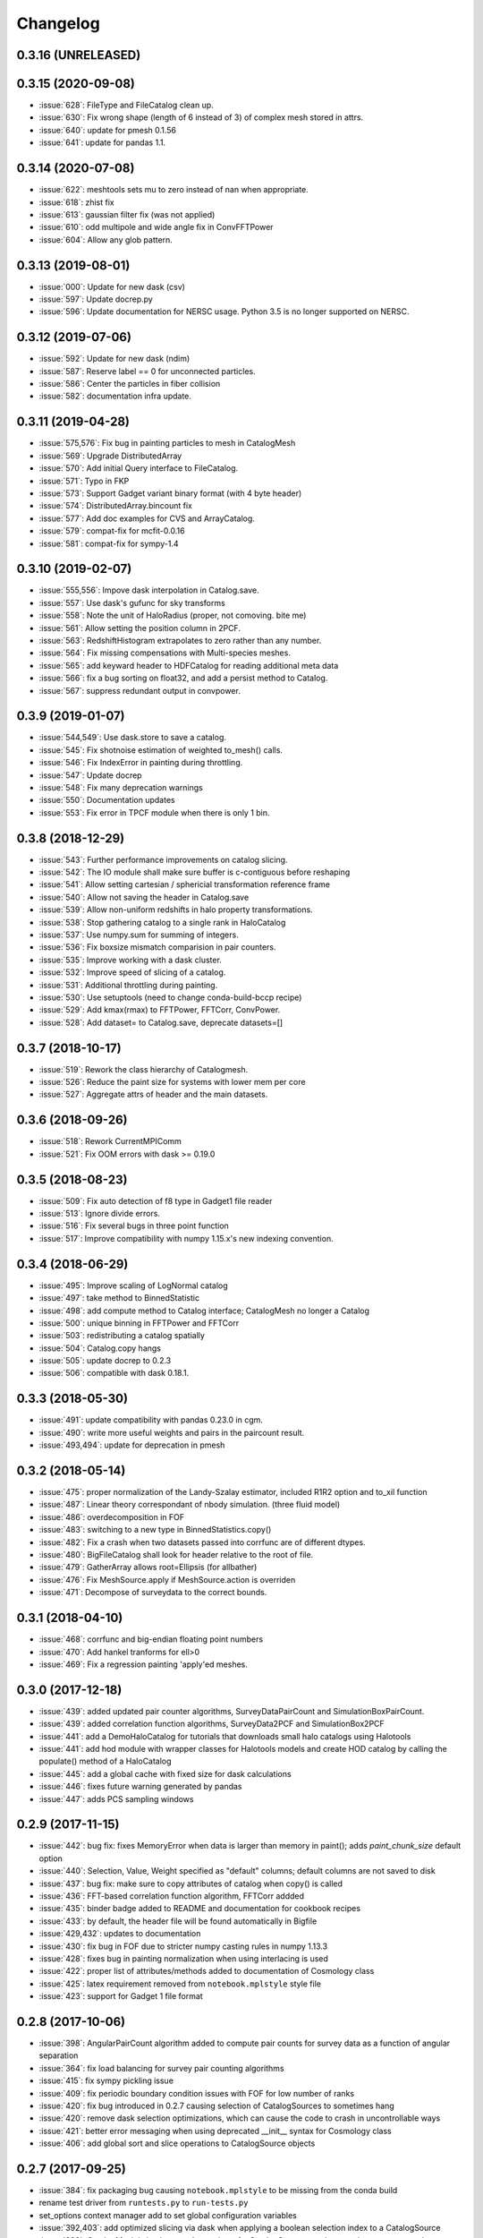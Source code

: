 Changelog
=========

0.3.16 (UNRELEASED)
------------------

0.3.15 (2020-09-08)
------------------
* :issue:`628`: FileType and FileCatalog clean up.
* :issue:`630`: Fix wrong shape (length of 6 instead of 3) of complex mesh stored in attrs.
* :issue:`640`: update for pmesh 0.1.56
* :issue:`641`: update for pandas 1.1.

0.3.14 (2020-07-08)
-------------------
* :issue:`622`: meshtools sets mu to zero instead of nan when appropriate.
* :issue:`618`: zhist fix
* :issue:`613`: gaussian filter fix (was not applied)
* :issue:`610`: odd multipole and wide angle fix in ConvFFTPower
* :issue:`604`: Allow any glob pattern.

0.3.13 (2019-08-01)
-------------------
* :issue:`000`: Update for new dask (csv)
* :issue:`597`: Update docrep.py
* :issue:`596`: Update documentation for NERSC usage. Python 3.5 is no longer supported on NERSC.

0.3.12 (2019-07-06)
-------------------
* :issue:`592`: Update for new dask (ndim)
* :issue:`587`: Reserve label == 0 for unconnected particles.
* :issue:`586`: Center the particles in fiber collision
* :issue:`582`: documentation infra update.

0.3.11 (2019-04-28)
------------------
* :issue:`575,576`: Fix bug in painting particles to mesh in CatalogMesh
* :issue:`569`: Upgrade DistributedArray
* :issue:`570`: Add initial Query interface to FileCatalog.
* :issue:`571`: Typo in FKP
* :issue:`573`: Support Gadget variant binary format (with 4 byte header)
* :issue:`574`: DistributedArray.bincount fix
* :issue:`577`: Add doc examples for CVS and ArrayCatalog.
* :issue:`579`: compat-fix for mcfit-0.0.16
* :issue:`581`: compat-fix for sympy-1.4

0.3.10 (2019-02-07)
------------------
* :issue:`555,556`: Impove dask interpolation in Catalog.save.
* :issue:`557`: Use dask's gufunc for sky transforms
* :issue:`558`: Note the unit of HaloRadius (proper, not comoving. bite me)
* :issue:`561`: Allow setting the position column in 2PCF.
* :issue:`563`: RedshiftHistogram extrapolates to zero rather than any number.
* :issue:`564`: Fix missing compensations with Multi-species meshes.
* :issue:`565`: add keyward header to HDFCatalog for reading additional meta data
* :issue:`566`: fix a bug sorting on float32, and add a persist method to Catalog.
* :issue:`567`: suppress redundant output in convpower.

0.3.9 (2019-01-07)
------------------
* :issue:`544,549`: Use dask.store to save a catalog.
* :issue:`545`: Fix shotnoise estimation of weighted to_mesh() calls.
* :issue:`546`: Fix IndexError in painting during throttling.
* :issue:`547`: Update docrep
* :issue:`548`: Fix many deprecation warnings
* :issue:`550`: Documentation updates
* :issue:`553`: Fix error in TPCF module when there is only 1 bin.

0.3.8 (2018-12-29)
------------------
* :issue:`543`:  Further performance improvements on catalog slicing.
* :issue:`542`:  The IO module shall make sure buffer is c-contiguous before reshaping
* :issue:`541`:  Allow setting cartesian / sphericial transformation reference frame
* :issue:`540`:  Allow not saving the header in Catalog.save
* :issue:`539`:  Allow non-uniform redshifts in halo property transformations.
* :issue:`538`:  Stop gathering catalog to a single rank in HaloCatalog
* :issue:`537`:  Use numpy.sum for summing of integers.
* :issue:`536`:  Fix boxsize mismatch comparision in pair counters.
* :issue:`535`:  Improve working with a dask cluster.
* :issue:`532`:  Improve speed of slicing of a catalog.
* :issue:`531`:  Additional throttling during painting.
* :issue:`530`:  Use setuptools (need to change conda-build-bccp recipe)
* :issue:`529`:  Add kmax(rmax) to FFTPower, FFTCorr, ConvPower.
* :issue:`528`:  Add dataset= to Catalog.save, deprecate datasets=[]

0.3.7 (2018-10-17)
------------------
* :issue:`519`:  Rework the class hierarchy of Catalogmesh.
* :issue:`526`:  Reduce the paint size for systems with lower mem per core
* :issue:`527`:  Aggregate attrs of header and the main datasets.

0.3.6 (2018-09-26)
------------------
* :issue:`518`:  Rework CurrentMPIComm
* :issue:`521`:  Fix OOM errors with dask >= 0.19.0

0.3.5 (2018-08-23)
------------------
* :issue:`509`:  Fix auto detection of f8 type in Gadget1 file reader
* :issue:`513`:  Ignore divide errors.
* :issue:`516`:  Fix several bugs in three point function
* :issue:`517`:  Improve compatibility with numpy 1.15.x's new indexing convention.

0.3.4 (2018-06-29)
------------------
* :issue:`495`:  Improve scaling of LogNormal catalog
* :issue:`497`:  take method to BinnedStatistic
* :issue:`498`:  add compute method to Catalog interface; CatalogMesh no longer a Catalog
* :issue:`500`:  unique binning in FFTPower and FFTCorr
* :issue:`503`:  redistributing a catalog spatially
* :issue:`504`:  Catalog.copy hangs
* :issue:`505`:  update docrep to 0.2.3
* :issue:`506`:  compatible with dask 0.18.1.

0.3.3 (2018-05-30)
------------------
* :issue:`491`:  update compatibility with pandas 0.23.0 in cgm.
* :issue:`490`:  write more useful weights and pairs in the paircount result.
* :issue:`493,494`:  update for deprecation in pmesh

0.3.2 (2018-05-14)
------------------
* :issue:`475`:  proper normalization of the Landy-Szalay estimator, included R1R2 option and to_xil function
* :issue:`487`:  Linear theory correspondant of nbody simulation. (three fluid model)
* :issue:`486`:  overdecomposition in FOF
* :issue:`483`:  switching to a new type in BinnedStatistics.copy()
* :issue:`482`:  Fix a crash when two datasets passed into corrfunc are of different dtypes.
* :issue:`480`:  BigFileCatalog shall look for header relative to the root of file.
* :issue:`479`:  GatherArray allows root=Ellipsis (for allbather)
* :issue:`476`:  Fix MeshSource.apply if MeshSource.action is overriden
* :issue:`471`:  Decompose of surveydata to the correct bounds.

0.3.1 (2018-04-10)
------------------
* :issue:`468`:  corrfunc and big-endian floating point numbers
* :issue:`470`:  Add hankel tranforms for ell>0 
* :issue:`469`:  Fix a regression painting 'apply'ed meshes.

0.3.0 (2017-12-18)
------------------
* :issue:`439`: added updated pair counter algorithms, SurveyDataPairCount and SimulationBoxPairCount.
* :issue:`439`: added correlation function algorithms, SurveyData2PCF and SimulationBox2PCF
* :issue:`441`: add a DemoHaloCatalog for tutorials that downloads small halo catalogs using Halotools
* :issue:`441`: add hod module with wrapper classes for Halotools models and create HOD catalog by calling the populate() method of a HaloCatalog
* :issue:`445`: add a global cache with fixed size for dask calculations
* :issue:`446`: fixes future warning generated by pandas
* :issue:`447`: adds PCS sampling windows

0.2.9 (2017-11-15)
------------------
* :issue:`442`: bug fix: fixes MemoryError when data is larger than memory in paint(); adds `paint_chunk_size` default option
* :issue:`440`: Selection, Value, Weight specified as "default" columns; default columns are not saved to disk
* :issue:`437`: bug fix: make sure to copy attributes of catalog when copy() is called
* :issue:`436`: FFT-based correlation function algorithm, FFTCorr addded
* :issue:`435`: binder badge added to README and documentation for cookbook recipes
* :issue:`433`: by default, the header file will be found automatically in Bigfile
* :issue:`429,432`: updates to documentation
* :issue:`430`: fix bug in FOF due to stricter numpy casting rules in numpy 1.13.3
* :issue:`428`: fixes bug in painting normalization when using interlacing is used
* :issue:`422`: proper list of attributes/methods added to documentation of Cosmology class
* :issue:`425`: latex requirement removed from ``notebook.mplstyle`` style file
* :issue:`423`: support for Gadget 1 file format

0.2.8 (2017-10-06)
------------------

* :issue:`398`: AngularPairCount algorithm added to compute pair counts for survey data as a function of angular separation
* :issue:`364`: fix load balancing for survey pair counting algorithms
* :issue:`415`: fix sympy pickling issue
* :issue:`409`: fix periodic boundary condition issues with FOF for low number of ranks
* :issue:`420`: fix bug introduced in 0.2.7 causing selection of CatalogSources to sometimes hang
* :issue:`420`: remove dask selection optimizations, which can cause the code to crash in uncontrollable ways
* :issue:`421`: better error messaging when using deprecated __init__ syntax for Cosmology class
* :issue:`406`: add global sort and slice operations to CatalogSource objects

0.2.7 (2017-09-25)
------------------

* :issue:`384`: fix packaging bug causing ``notebook.mplstyle`` to be missing from the conda build
* rename test driver from ``runtests.py`` to ``run-tests.py``
* set_options context manager add to set global configuration variables
* :issue:`392,403`: add optimized slicing via dask when applying a boolean selection index to a CatalogSource
* :issue:`393`: CatalogMesh is implemented as a view of a CatalogSource -- column set/gets operate on the underlying CatalogSource
* ConvolvedFFTPower supports cross-correlations of 2 mesh objects originating from the same data/randoms, allowing users to apply different weighting schemes to the two meshes
* transform.SkyToCartesion deprecated in favor of transform.SkyToCartesian
* :issue:`386`: bug fixes related to behavior of Cosmology.clone

0.2.6 (2017-08-29)
------------------

* :issue:`379`: updated Cosmology class built on classylss, a Python binding of the CLASS Boltzmann code
* :issue:`379`: LinearPower object added with CLASS or Eisenstein-Hu transfer
* :issue:`379`: ZeldovichPower object added to compute Zel'dovich power spectrum
* :issue:`379`:HalofitPower object added to compute nonlinear power
* :issue:`379`: CorrelationFunction object added to FFT power spectra to compute theoretical correlation functions
* :issue:`379`: EHPower and NoWiggleEHPower deprecated in favor of LinearPower object

0.2.5 (2017-08-25)
------------------

* :issue:`359`: CSVFile and CSVCatalog no longer fail to read the last line of data when the file does not end in a newline
* :issue:`361`: add CylindricalGroups algorithm for computing groups of objects using the cylindrical grouping method of arXiv:1611.04165
* :issue:`355`: SimulationBoxPairCount and SurveyDataPairCount classes added to perform pair counting of objects in either simulation boxes or from survey data catalogs (using ``Corrfunc`` code)
* :issue:`370`: large addition of documentation for version 0.2.x; still partially completed
* DataSet has been renamed to BinnedStatistic
* calculation of ``dk`` fixed in ProjectedFFTPower
* paint() supports a Nmesh parameter, for easier re-sampling of mesh objects
* :issue:`368`: addition of ``Value`` column for painting mesh objects; this represents the value of the field painted, i.e., unity to paint density, or velocity to paint momentum (number-weighted velocity)
* addition of style module with matplotlib style sheet to make nice plots in our doc tutorials; this makes the docs reproducible by users
* transform.vstack deprecated in favor of transform.StackColumns
* transform.concatenate deprecated in favor of transform.ConcatenateSources
* when painting catalogs to a mesh, users can specify the position column to use via the ``position`` keyword
* :issue:`142`: MultipleSpeciesCatalog object added to support painting multiple species of particles to the same mesh, i.e, baryons and dark matter particles in hydro simulations
* CatalogMeshSource renamed to CatalogMesh internally
* can now delete a column from a CatalogSource
* can now slice a CatalogSource using a list of column names
* :issue:`373`: fix bug in ConstantArray when length is 1

0.2.4 (2017-06-18)
------------------

* :issue:`339`: transform.StackColumns renamed to ``vstack``
* :issue:`339`: transform.concatenate function added, which takes a list of source objects, and returns a new Source that has the concatenation of all data
* :issue:`345`: fix compatibility with halotools version 0.5
* :issue:`346`: ability to resample a MemoryMesh object
* :issue:`344`: bug fixes related to calculation of growth rate in cosmology module
* :issue:`347`: ArrayCatalog can now be initialized from a dictionary or structured array
* :issue:`348`: add a ProjectedFFTPower algorithm, that computes the FFT Power, but can project over certain axes, i.e., projected axes have their power averaged over
* :issue:`353`: FITSCatalog added to the io module, for reading FITS files
* :issue:`352`: KDDensity to quickly estimate local density in density region.
* :issue:`352`: FOF also identifies Peak position and velocity.

0.2.3 (2017-05-19)
------------------

* use of ``resampler`` keyword in the ``paint`` function for compatibility with pmesh versions >= 0.1.24
* bug fixes and code cleanup

0.2.2 (2017-04-27)
------------------

* package maintenance updates only

0.2.1 (2017-04-26)
------------------

* base dependencies + extras (halotools, h5py); install all dependencies via pip nbodykit[extras]
* meta-data calculations in FKPCatalog now account for Source selection properly
* support for numpy int/float meta-data in JSON output files
* Cosmology instances no longer return attributes as Quantity instances, assuming a default set of units
* renaming of various classes/module related to the nbodykit.Source syntax

  - no more nbodykit.Source in nbodykit.lab
  - nbodykit.source.particle has been renamed to nbodykit.source.catalog
  - source objects are now catalogs -- there class names have "Catalog" appended to their names
  - added individual catalogs for different file types in nbodykit.io, i.e., CSVCatalog, HDFCatalog, etc

* the ``.apply`` operation is no longer in place for sources; it returns a view with the list of actions extended
* galaxy type (central vs satellite) stored as integers in HODCatalog
